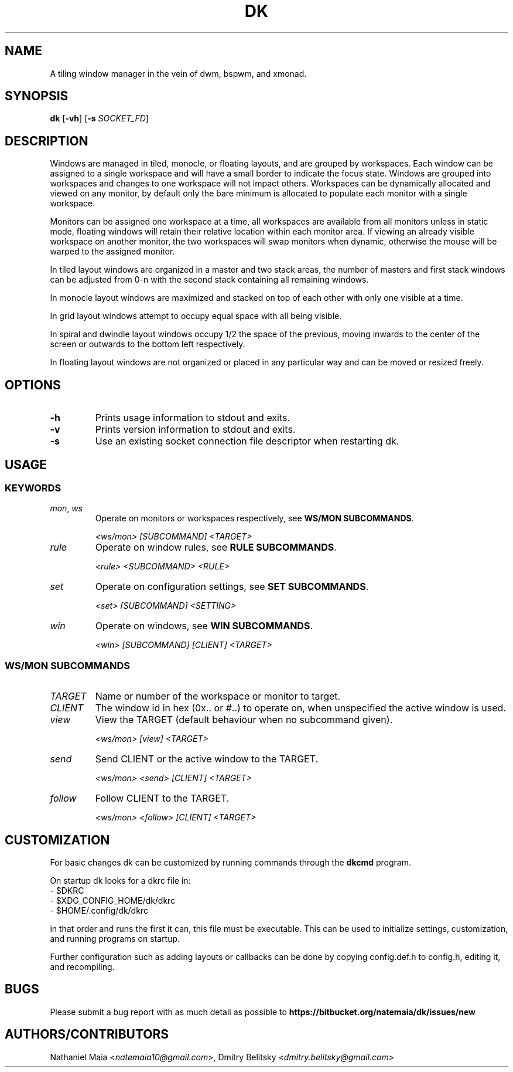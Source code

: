 .TH DK 1 dk\-VERSION
.SH NAME
A tiling window manager in the vein of dwm, bspwm, and xmonad.
.SH SYNOPSIS
.B dk
.RB [ \-vh ]
.RB [ \-s
.RB \fISOCKET_FD\fR]
.SH DESCRIPTION
.P
Windows are managed in tiled, monocle, or floating layouts, and are grouped by
workspaces. Each window can be assigned to a single workspace and will have a
small border to indicate the focus state. Windows are grouped into workspaces
and changes to one workspace will not impact others. Workspaces can be
dynamically allocated and viewed on any monitor, by default only the bare
minimum is allocated to populate each monitor with a single workspace.
.P
Monitors can be assigned one workspace at a time, all workspaces are available
from all monitors unless in static mode, floating windows will retain their
relative location within each monitor area. If viewing an already visible
workspace on another monitor, the two workspaces will swap monitors when
dynamic, otherwise the mouse will be warped to the assigned monitor.
.P
In tiled layout windows are organized in a master and two stack areas,
the number of masters and first stack windows can be adjusted
from 0-n with the second stack containing all remaining windows.
.P
In monocle layout windows are maximized and stacked on top of each other with
only one visible at a time.
.P
In grid layout windows attempt to occupy equal space with all being visible.
.P
In spiral and dwindle layout windows occupy 1/2 the space of the previous,
moving inwards to the center of the screen or outwards to the bottom left
respectively.
.P
In floating layout windows are not organized or placed in any particular way
and can be moved or resized freely.
.SH OPTIONS
.TP
.B \-h
Prints usage information to stdout and exits.
.TP
.B \-v
Prints version information to stdout and exits.
.TP
.B \-s
Use an existing socket connection file descriptor when restarting dk.
.SH USAGE
.SS KEYWORDS
.TP
\fImon\fR, \fIws\fR
Operate on monitors or workspaces respectively, see \fBWS/MON SUBCOMMANDS\fR.

\fI<ws/mon> [SUBCOMMAND] <TARGET>\fR
.TP
\fIrule\fR
Operate on window rules, see \fBRULE SUBCOMMANDS\fR.

\fI<rule> <SUBCOMMAND> <RULE>\fR
.TP
\fIset\fR
Operate on configuration settings, see \fBSET SUBCOMMANDS\fR.

\fI<set> [SUBCOMMAND] <SETTING>\fR
.TP
\fIwin\fR
Operate on windows, see \fBWIN SUBCOMMANDS\fR.

\fI<win> [SUBCOMMAND] [CLIENT] <TARGET>\fR
.SS WS/MON SUBCOMMANDS
.TP
\fITARGET\fR
Name or number of the workspace or monitor to target.
.TP
\fICLIENT\fR
The window id in hex (0x.. or #..) to operate on, when unspecified
the active window is used.
.TP
\fIview\fR
View the TARGET (default behaviour when no subcommand given).

\fI<ws/mon> [view] <TARGET>\fR
.TP
\fIsend\fR
Send CLIENT or the active window to the TARGET.

\fI<ws/mon> <send> [CLIENT] <TARGET>\fR
.TP
\fIfollow\fR
Follow CLIENT to the TARGET.

\fI<ws/mon> <follow> [CLIENT] <TARGET>\fR
.SH CUSTOMIZATION
For basic changes dk can be customized by running commands through the
.B dkcmd
program.
.P
On startup dk looks for a dkrc file in:
.TP
  - $DKRC
.TP
  - $XDG_CONFIG_HOME/dk/dkrc
.TP
  - $HOME/.config/dk/dkrc
.P
in that order and runs the first it can, this file must be executable.
This can be used to initialize settings, customization, and running programs
on startup.
.P
Further configuration such as adding layouts or callbacks can be done by
copying config.def.h to config.h, editing it, and recompiling.
.SH BUGS
Please submit a bug report with as much detail as possible to
.B https://bitbucket.org/natemaia/dk/issues/new
.SH AUTHORS/CONTRIBUTORS
Nathaniel Maia <\fInatemaia10@gmail.com\fR>,
Dmitry Belitsky <\fIdmitry.belitsky@gmail.com\fR>
